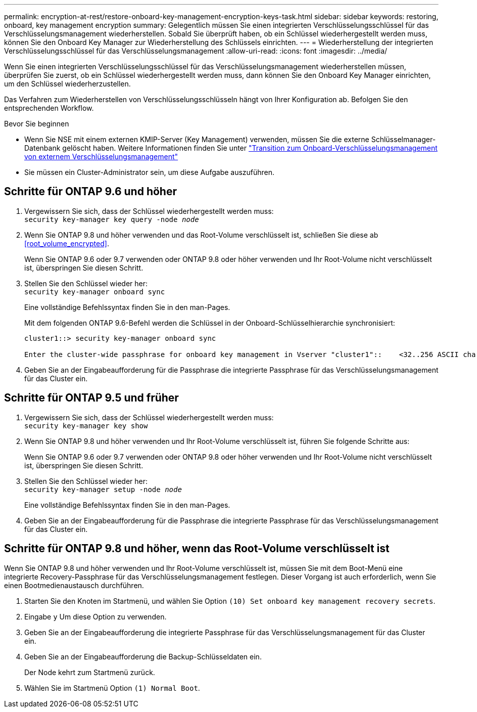 ---
permalink: encryption-at-rest/restore-onboard-key-management-encryption-keys-task.html 
sidebar: sidebar 
keywords: restoring, onboard, key management encryption 
summary: Gelegentlich müssen Sie einen integrierten Verschlüsselungsschlüssel für das Verschlüsselungsmanagement wiederherstellen. Sobald Sie überprüft haben, ob ein Schlüssel wiederhergestellt werden muss, können Sie den Onboard Key Manager zur Wiederherstellung des Schlüssels einrichten. 
---
= Wiederherstellung der integrierten Verschlüsselungsschlüssel für das Verschlüsselungsmanagement
:allow-uri-read: 
:icons: font
:imagesdir: ../media/


[role="lead"]
Wenn Sie einen integrierten Verschlüsselungsschlüssel für das Verschlüsselungsmanagement wiederherstellen müssen, überprüfen Sie zuerst, ob ein Schlüssel wiederhergestellt werden muss, dann können Sie den Onboard Key Manager einrichten, um den Schlüssel wiederherzustellen.

Das Verfahren zum Wiederherstellen von Verschlüsselungsschlüsseln hängt von Ihrer Konfiguration ab. Befolgen Sie den entsprechenden Workflow.

.Bevor Sie beginnen
* Wenn Sie NSE mit einem externen KMIP-Server (Key Management) verwenden, müssen Sie die externe Schlüsselmanager-Datenbank gelöscht haben. Weitere Informationen finden Sie unter link:delete-key-management-database-task.html["Transition zum Onboard-Verschlüsselungsmanagement von externem Verschlüsselungsmanagement"]
* Sie müssen ein Cluster-Administrator sein, um diese Aufgabe auszuführen.




== Schritte für ONTAP 9.6 und höher

. Vergewissern Sie sich, dass der Schlüssel wiederhergestellt werden muss: +
`security key-manager key query -node _node_`
. Wenn Sie ONTAP 9.8 und höher verwenden und das Root-Volume verschlüsselt ist, schließen Sie diese ab <<root_volume_encrypted>>.
+
Wenn Sie ONTAP 9.6 oder 9.7 verwenden oder ONTAP 9.8 oder höher verwenden und Ihr Root-Volume nicht verschlüsselt ist, überspringen Sie diesen Schritt.

. Stellen Sie den Schlüssel wieder her: +
`security key-manager onboard sync`
+
Eine vollständige Befehlssyntax finden Sie in den man-Pages.

+
Mit dem folgenden ONTAP 9.6-Befehl werden die Schlüssel in der Onboard-Schlüsselhierarchie synchronisiert:

+
[listing]
----
cluster1::> security key-manager onboard sync

Enter the cluster-wide passphrase for onboard key management in Vserver "cluster1"::    <32..256 ASCII characters long text>
----
. Geben Sie an der Eingabeaufforderung für die Passphrase die integrierte Passphrase für das Verschlüsselungsmanagement für das Cluster ein.




== Schritte für ONTAP 9.5 und früher

. Vergewissern Sie sich, dass der Schlüssel wiederhergestellt werden muss: +
`security key-manager key show`
. Wenn Sie ONTAP 9.8 und höher verwenden und Ihr Root-Volume verschlüsselt ist, führen Sie folgende Schritte aus:
+
Wenn Sie ONTAP 9.6 oder 9.7 verwenden oder ONTAP 9.8 oder höher verwenden und Ihr Root-Volume nicht verschlüsselt ist, überspringen Sie diesen Schritt.

. Stellen Sie den Schlüssel wieder her: +
`security key-manager setup -node _node_`
+
Eine vollständige Befehlssyntax finden Sie in den man-Pages.

. Geben Sie an der Eingabeaufforderung für die Passphrase die integrierte Passphrase für das Verschlüsselungsmanagement für das Cluster ein.




== Schritte für ONTAP 9.8 und höher, wenn das Root-Volume verschlüsselt ist

Wenn Sie ONTAP 9.8 und höher verwenden und Ihr Root-Volume verschlüsselt ist, müssen Sie mit dem Boot-Menü eine integrierte Recovery-Passphrase für das Verschlüsselungsmanagement festlegen. Dieser Vorgang ist auch erforderlich, wenn Sie einen Bootmedienaustausch durchführen.

. Starten Sie den Knoten im Startmenü, und wählen Sie Option `(10) Set onboard key management recovery secrets`.
. Eingabe `y` Um diese Option zu verwenden.
. Geben Sie an der Eingabeaufforderung die integrierte Passphrase für das Verschlüsselungsmanagement für das Cluster ein.
. Geben Sie an der Eingabeaufforderung die Backup-Schlüsseldaten ein.
+
Der Node kehrt zum Startmenü zurück.

. Wählen Sie im Startmenü Option `(1) Normal Boot`.

